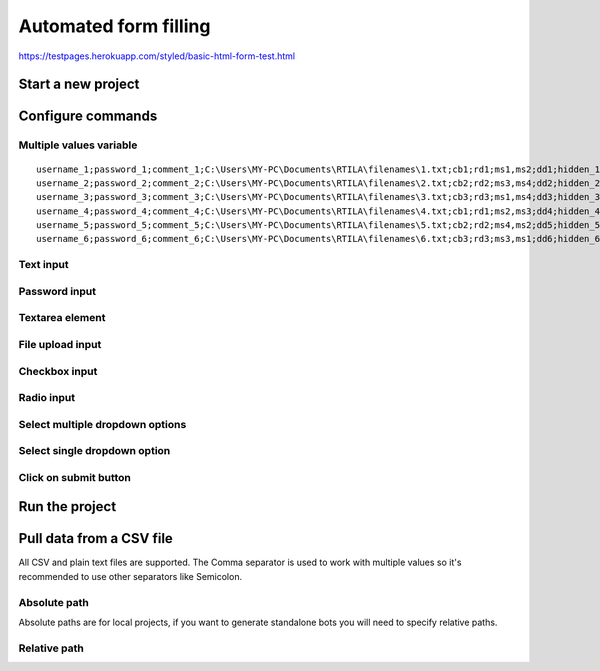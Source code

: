Automated form filling
======================

https://testpages.herokuapp.com/styled/basic-html-form-test.html

Start a new project
-------------------

.. image:: ../Images/Screenshot_323.png

.. image:: ../Images/Screenshot_324.png

Configure commands
------------------

Multiple values variable
~~~~~~~~~~~~~~~~~~~~~~~~

.. image:: ../Images/Screenshot_325.png

.. image:: ../Images/Screenshot_326.png

.. image:: ../Images/Screenshot_327.png

::

    username_1;password_1;comment_1;C:\Users\MY-PC\Documents\RTILA\filenames\1.txt;cb1;rd1;ms1,ms2;dd1;hidden_1
    username_2;password_2;comment_2;C:\Users\MY-PC\Documents\RTILA\filenames\2.txt;cb2;rd2;ms3,ms4;dd2;hidden_2
    username_3;password_3;comment_3;C:\Users\MY-PC\Documents\RTILA\filenames\3.txt;cb3;rd3;ms1,ms4;dd3;hidden_3
    username_4;password_4;comment_4;C:\Users\MY-PC\Documents\RTILA\filenames\4.txt;cb1;rd1;ms2,ms3;dd4;hidden_4
    username_5;password_5;comment_5;C:\Users\MY-PC\Documents\RTILA\filenames\5.txt;cb2;rd2;ms4,ms2;dd5;hidden_5
    username_6;password_6;comment_6;C:\Users\MY-PC\Documents\RTILA\filenames\6.txt;cb3;rd3;ms3,ms1;dd6;hidden_6

.. image:: ../Images/Screenshot_328.png

Text input
~~~~~~~~~~

.. image:: ../Images/Screenshot_329.png

.. image:: ../Images/Screenshot_330.png

.. image:: ../Images/Screenshot_331.png

Password input
~~~~~~~~~~~~~~

.. image:: ../Images/Screenshot_332.png

.. image:: ../Images/Screenshot_333.png

.. image:: ../Images/Screenshot_334.png

Textarea element
~~~~~~~~~~~~~~~~

.. image:: ../Images/Screenshot_335.png

.. image:: ../Images/Screenshot_336.png

.. image:: ../Images/Screenshot_337.png

File upload input
~~~~~~~~~~~~~~~~~

.. image:: ../Images/Screenshot_338.png

.. image:: ../Images/Screenshot_339.png

.. image:: ../Images/Screenshot_364.png

Checkbox input
~~~~~~~~~~~~~~

.. image:: ../Images/Screenshot_340.png

.. image:: ../Images/Screenshot_341.png

.. image:: ../Images/Screenshot_342.png

Radio input
~~~~~~~~~~~

.. image:: ../Images/Screenshot_343.png

.. image:: ../Images/Screenshot_344.png

.. image:: ../Images/Screenshot_345.png

Select multiple dropdown options
~~~~~~~~~~~~~~~~~~~~~~~~~~~~~~~~

.. image:: ../Images/Screenshot_346.png

.. image:: ../Images/Screenshot_347.png

.. image:: ../Images/Screenshot_348.png

Select single dropdown option
~~~~~~~~~~~~~~~~~~~~~~~~~~~~~

.. image:: ../Images/Screenshot_349.png

.. image:: ../Images/Screenshot_350.png

.. image:: ../Images/Screenshot_351.png

Click on submit button
~~~~~~~~~~~~~~~~~~~~~~

.. image:: ../Images/Screenshot_352.png

.. image:: ../Images/Screenshot_353.png

.. image:: ../Images/Screenshot_354.png

.. image:: ../Images/Screenshot_355.png

.. image:: ../Images/Screenshot_356.png

.. image:: ../Images/Screenshot_357.png

.. image:: ../Images/Screenshot_358.png

.. image:: ../Images/Screenshot_359.png

.. image:: ../Images/Screenshot_360.png

.. image:: ../Images/Screenshot_361.png

Run the project
---------------

.. image:: ../Images/Screenshot_362.png

.. image:: ../Images/Screenshot_363.png

.. image:: ../Gifs/Animation_1.gif

Pull data from a CSV file
-------------------------

All CSV and plain text files are supported. The Comma separator is used to work with multiple values so it's recommended to use other separators like Semicolon.

.. image:: ../Images/Screenshot_365.png

.. image:: ../Images/Screenshot_366.png

Absolute path
~~~~~~~~~~~~~

Absolute paths are for local projects, if you want to generate standalone bots you will need to specify relative paths.

.. image:: ../Images/Screenshot_367.png

Relative path
~~~~~~~~~~~~~

.. image:: ../Images/Screenshot_368.png

.. image:: ../Images/Screenshot_369.png

.. image:: ../Images/Screenshot_370.png

.. image:: ../Images/Screenshot_371.png

.. image:: ../Images/Screenshot_372.png

.. image:: ../Images/Screenshot_373.png

.. image:: ../Images/Screenshot_374.png


